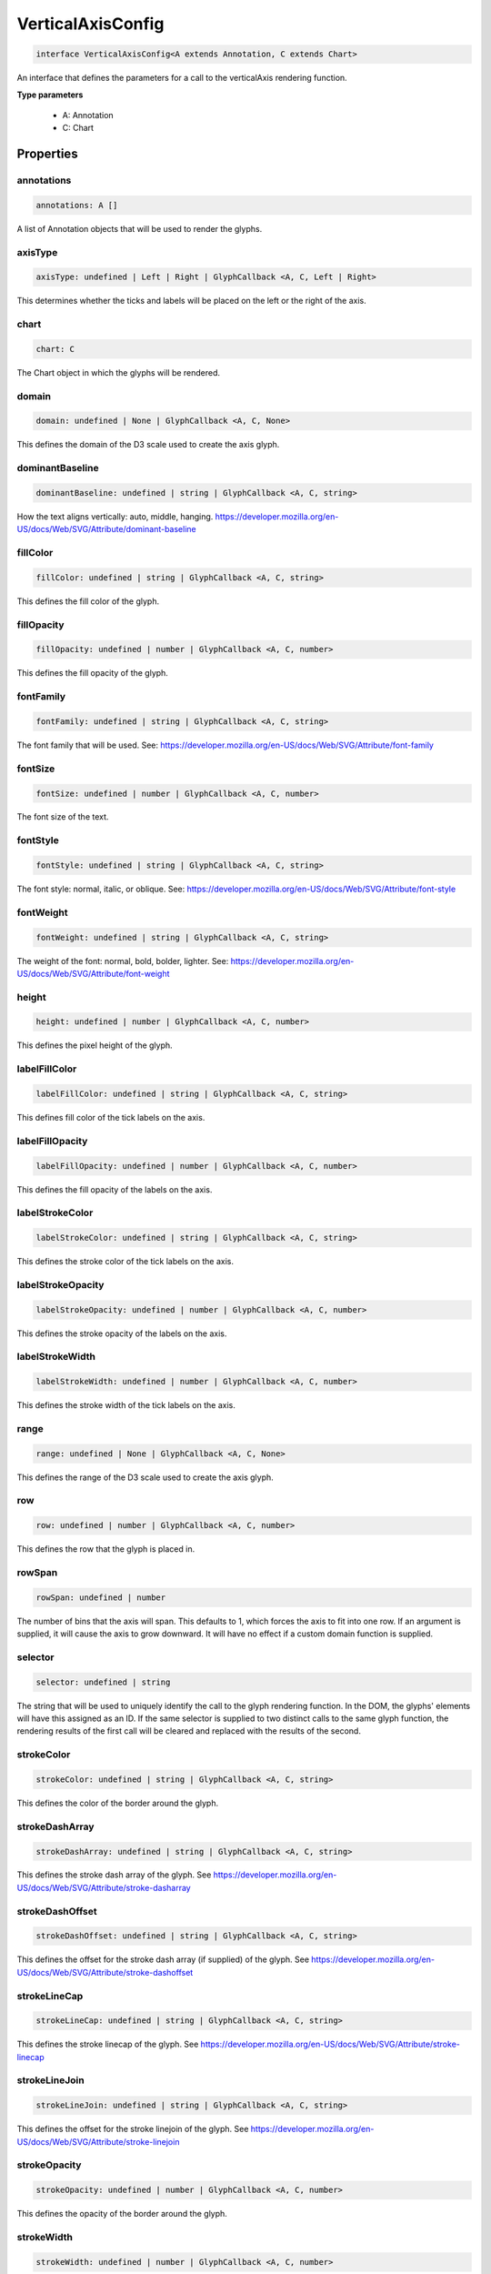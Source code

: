 .. role:: trst-class
.. role:: trst-interface
.. role:: trst-function
.. role:: trst-property
.. role:: trst-property-desc
.. role:: trst-method
.. role:: trst-method-desc
.. role:: trst-parameter
.. role:: trst-type
.. role:: trst-type-parameter

.. _VerticalAxisConfig:

:trst-class:`VerticalAxisConfig`
================================

.. container:: collapsible

  .. code-block:: typescript

    interface VerticalAxisConfig<A extends Annotation, C extends Chart>

.. container:: content

  An interface that defines the parameters for a call to the verticalAxis rendering function.

  **Type parameters**

    - A: Annotation
    - C: Chart

Properties
----------

annotations
***********

.. container:: collapsible

  .. code-block:: typescript

    annotations: A []

.. container:: content

  A list of Annotation objects that will be used to render the glyphs.

axisType
********

.. container:: collapsible

  .. code-block:: typescript

    axisType: undefined | Left | Right | GlyphCallback <A, C, Left | Right>

.. container:: content

  This determines whether the ticks and labels will be placed on the left or the right of the axis.

chart
*****

.. container:: collapsible

  .. code-block:: typescript

    chart: C

.. container:: content

  The Chart object in which the glyphs will be rendered.

domain
******

.. container:: collapsible

  .. code-block:: typescript

    domain: undefined | None | GlyphCallback <A, C, None>

.. container:: content

  This defines the domain of the D3 scale used to create the axis glyph.

dominantBaseline
****************

.. container:: collapsible

  .. code-block:: typescript

    dominantBaseline: undefined | string | GlyphCallback <A, C, string>

.. container:: content

  How the text aligns vertically: auto, middle, hanging. https://developer.mozilla.org/en-US/docs/Web/SVG/Attribute/dominant-baseline

fillColor
*********

.. container:: collapsible

  .. code-block:: typescript

    fillColor: undefined | string | GlyphCallback <A, C, string>

.. container:: content

  This defines the fill color of the glyph.

fillOpacity
***********

.. container:: collapsible

  .. code-block:: typescript

    fillOpacity: undefined | number | GlyphCallback <A, C, number>

.. container:: content

  This defines the fill opacity of the glyph.

fontFamily
**********

.. container:: collapsible

  .. code-block:: typescript

    fontFamily: undefined | string | GlyphCallback <A, C, string>

.. container:: content

  The font family that will be used. See: https://developer.mozilla.org/en-US/docs/Web/SVG/Attribute/font-family

fontSize
********

.. container:: collapsible

  .. code-block:: typescript

    fontSize: undefined | number | GlyphCallback <A, C, number>

.. container:: content

  The font size of the text.

fontStyle
*********

.. container:: collapsible

  .. code-block:: typescript

    fontStyle: undefined | string | GlyphCallback <A, C, string>

.. container:: content

  The font style: normal, italic, or oblique. See: https://developer.mozilla.org/en-US/docs/Web/SVG/Attribute/font-style

fontWeight
**********

.. container:: collapsible

  .. code-block:: typescript

    fontWeight: undefined | string | GlyphCallback <A, C, string>

.. container:: content

  The weight of the font: normal, bold, bolder, lighter. See: https://developer.mozilla.org/en-US/docs/Web/SVG/Attribute/font-weight

height
******

.. container:: collapsible

  .. code-block:: typescript

    height: undefined | number | GlyphCallback <A, C, number>

.. container:: content

  This defines the pixel height of the glyph.

labelFillColor
**************

.. container:: collapsible

  .. code-block:: typescript

    labelFillColor: undefined | string | GlyphCallback <A, C, string>

.. container:: content

  This defines fill color of the tick labels on the axis.

labelFillOpacity
****************

.. container:: collapsible

  .. code-block:: typescript

    labelFillOpacity: undefined | number | GlyphCallback <A, C, number>

.. container:: content

  This defines the fill opacity of the labels on the axis.

labelStrokeColor
****************

.. container:: collapsible

  .. code-block:: typescript

    labelStrokeColor: undefined | string | GlyphCallback <A, C, string>

.. container:: content

  This defines the stroke color of the tick labels on the axis.

labelStrokeOpacity
******************

.. container:: collapsible

  .. code-block:: typescript

    labelStrokeOpacity: undefined | number | GlyphCallback <A, C, number>

.. container:: content

  This defines the stroke opacity of the labels on the axis.

labelStrokeWidth
****************

.. container:: collapsible

  .. code-block:: typescript

    labelStrokeWidth: undefined | number | GlyphCallback <A, C, number>

.. container:: content

  This defines the stroke width of the tick labels on the axis.

range
*****

.. container:: collapsible

  .. code-block:: typescript

    range: undefined | None | GlyphCallback <A, C, None>

.. container:: content

  This defines the range of the D3 scale used to create the axis glyph.

row
***

.. container:: collapsible

  .. code-block:: typescript

    row: undefined | number | GlyphCallback <A, C, number>

.. container:: content

  This defines the row that the glyph is placed in.

rowSpan
*******

.. container:: collapsible

  .. code-block:: typescript

    rowSpan: undefined | number

.. container:: content

  The number of bins that the axis will span. This defaults to 1, which forces the axis to fit into one row. If an argument is supplied, it will cause the axis to grow downward. It will have no effect if a custom domain function is supplied.

selector
********

.. container:: collapsible

  .. code-block:: typescript

    selector: undefined | string

.. container:: content

  The string that will be used to uniquely identify the call to the glyph rendering function. In the DOM, the glyphs' elements will have this assigned as an ID. If the same selector is supplied to two distinct calls to the same glyph function, the rendering results of the first call will be cleared and replaced with the results of the second.

strokeColor
***********

.. container:: collapsible

  .. code-block:: typescript

    strokeColor: undefined | string | GlyphCallback <A, C, string>

.. container:: content

  This defines the color of the border around the glyph.

strokeDashArray
***************

.. container:: collapsible

  .. code-block:: typescript

    strokeDashArray: undefined | string | GlyphCallback <A, C, string>

.. container:: content

  This defines the stroke dash array of the glyph. See https://developer.mozilla.org/en-US/docs/Web/SVG/Attribute/stroke-dasharray

strokeDashOffset
****************

.. container:: collapsible

  .. code-block:: typescript

    strokeDashOffset: undefined | string | GlyphCallback <A, C, string>

.. container:: content

  This defines the offset for the stroke dash array (if supplied) of the glyph. See https://developer.mozilla.org/en-US/docs/Web/SVG/Attribute/stroke-dashoffset

strokeLineCap
*************

.. container:: collapsible

  .. code-block:: typescript

    strokeLineCap: undefined | string | GlyphCallback <A, C, string>

.. container:: content

  This defines the stroke linecap of the glyph. See https://developer.mozilla.org/en-US/docs/Web/SVG/Attribute/stroke-linecap

strokeLineJoin
**************

.. container:: collapsible

  .. code-block:: typescript

    strokeLineJoin: undefined | string | GlyphCallback <A, C, string>

.. container:: content

  This defines the offset for the stroke linejoin of the glyph. See https://developer.mozilla.org/en-US/docs/Web/SVG/Attribute/stroke-linejoin

strokeOpacity
*************

.. container:: collapsible

  .. code-block:: typescript

    strokeOpacity: undefined | number | GlyphCallback <A, C, number>

.. container:: content

  This defines the opacity of the border around the glyph.

strokeWidth
***********

.. container:: collapsible

  .. code-block:: typescript

    strokeWidth: undefined | number | GlyphCallback <A, C, number>

.. container:: content

  This defines the width of the border around the glyph.

target
******

.. container:: collapsible

  .. code-block:: typescript

    target: undefined | Selection <any, any, any, any> | Viewport | Overflow | Defs

.. container:: content

  This determines the parent DOM element in which the glyphs will be rendered. When supplying a BindTarget, the rendering function will find the appropriate parent in the supplied Chart. When supplying a D3 selection, the rendering function will explicitly use the selected element.

textAnchor
**********

.. container:: collapsible

  .. code-block:: typescript

    textAnchor: undefined | string | GlyphCallback <A, C, string>

.. container:: content

  How the text aligns horizontally: start, middle, or end. See: https://developer.mozilla.org/en-US/docs/Web/SVG/Attribute/text-anchor

tickFillColor
*************

.. container:: collapsible

  .. code-block:: typescript

    tickFillColor: undefined | string | GlyphCallback <A, C, string>

.. container:: content

  This defines the fill color of the tick marks on the axis

tickFillOpacity
***************

.. container:: collapsible

  .. code-block:: typescript

    tickFillOpacity: undefined | string | GlyphCallback <A, C, string>

.. container:: content

  This defines the fill opacity of the tick marks on the axis.

tickFormat
**********

.. container:: collapsible

  .. code-block:: typescript

    tickFormat: undefined | string | GlyphCallback <A, C, string>

.. container:: content

  This controls the tick count and format of the tick labels. For more information, see: https://github.com/d3/d3-axis#axis_ticks

tickPadding
***********

.. container:: collapsible

  .. code-block:: typescript

    tickPadding: undefined | number | GlyphCallback <A, C, number>

.. container:: content

  This controls the distance between the tick marks and tick labels. For more information, see: https://github.com/d3/d3-axis#axis_tickPadding

tickSizeInner
*************

.. container:: collapsible

  .. code-block:: typescript

    tickSizeInner: undefined | number | GlyphCallback <A, C, number>

.. container:: content

  This controls the size of the "inner" axis ticks. For more information, see: https://github.com/d3/d3-axis#axis_tickSizeInner

tickSizeOuter
*************

.. container:: collapsible

  .. code-block:: typescript

    tickSizeOuter: undefined | number | GlyphCallback <A, C, number>

.. container:: content

  This controls the size of the "outer" axis ticks. For more information, see: https://github.com/d3/d3-axis#axis_tickSizeOuter

tickStrokeColor
***************

.. container:: collapsible

  .. code-block:: typescript

    tickStrokeColor: undefined | string | GlyphCallback <A, C, string>

.. container:: content

  This defines the stroke color of the tick marks on the axis.

tickStrokeOpacity
*****************

.. container:: collapsible

  .. code-block:: typescript

    tickStrokeOpacity: undefined | number | GlyphCallback <A, C, number>

.. container:: content

  This defines the stroke opacity of the tick marks on the axis.

tickStrokeWidth
***************

.. container:: collapsible

  .. code-block:: typescript

    tickStrokeWidth: undefined | number | GlyphCallback <A, C, number>

.. container:: content

  This defines the stroke width of the tick marks on the axis.

ticks
*****

.. container:: collapsible

  .. code-block:: typescript

    ticks: undefined | number | GlyphCallback <A, C, number>

.. container:: content

  This defines the tick property that will be passed to D3's axis.ticks function. For more information, see https://github.com/d3/d3-axis#axis_ticks

width
*****

.. container:: collapsible

  .. code-block:: typescript

    width: undefined | number | GlyphCallback <A, C, number>

.. container:: content

  This defines the pixel width of the glyph.

x
*

.. container:: collapsible

  .. code-block:: typescript

    x: undefined | number | GlyphCallback <A, C, number>

.. container:: content

  This defines the pixel x coordinate of the glyph.

y
*

.. container:: collapsible

  .. code-block:: typescript

    y: undefined | number | GlyphCallback <A, C, number>

.. container:: content

  This defines the pixel y coordinate of the glyph


